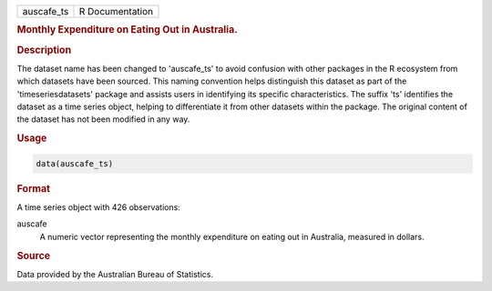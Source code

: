 .. container::

   .. container::

      ========== ===============
      auscafe_ts R Documentation
      ========== ===============

      .. rubric:: Monthly Expenditure on Eating Out in Australia.
         :name: monthly-expenditure-on-eating-out-in-australia.

      .. rubric:: Description
         :name: description

      The dataset name has been changed to 'auscafe_ts' to avoid
      confusion with other packages in the R ecosystem from which
      datasets have been sourced. This naming convention helps
      distinguish this dataset as part of the 'timeseriesdatasets'
      package and assists users in identifying its specific
      characteristics. The suffix 'ts' identifies the dataset as a time
      series object, helping to differentiate it from other datasets
      within the package. The original content of the dataset has not
      been modified in any way.

      .. rubric:: Usage
         :name: usage

      .. code:: R

         data(auscafe_ts)

      .. rubric:: Format
         :name: format

      A time series object with 426 observations:

      auscafe
         A numeric vector representing the monthly expenditure on eating
         out in Australia, measured in dollars.

      .. rubric:: Source
         :name: source

      Data provided by the Australian Bureau of Statistics.
